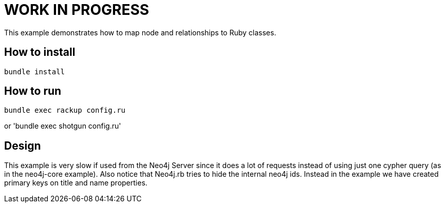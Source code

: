# WORK IN PROGRESS

This example demonstrates how to map node and relationships to Ruby classes.

## How to install

`bundle install`

## How to run

`bundle exec rackup config.ru`

or 'bundle exec shotgun config.ru'


## Design

This example is very slow if used from the Neo4j Server since it does a lot of requests instead of using just one cypher query (as in the neo4j-core example).
Also notice that Neo4j.rb tries to hide the internal neo4j ids. Instead in the example we have created primary keys on title and name
properties.

